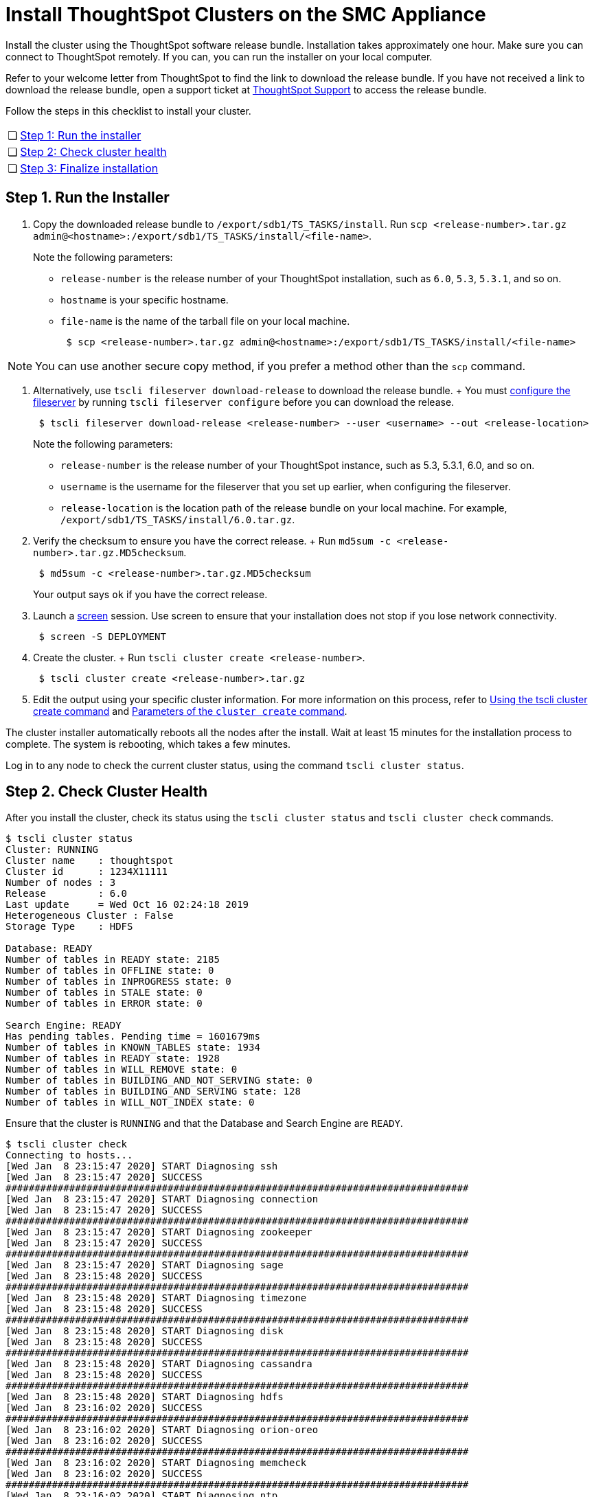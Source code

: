 = Install ThoughtSpot Clusters on the SMC Appliance
:last_updated: ["3/3/2020"]
:permalink: /:collection/:path.html
:sidebar: mydoc_sidebar
:summary: Install your clusters on the SMC appliance.

Install the cluster using the ThoughtSpot software release bundle.
Installation takes approximately one hour.
Make sure you can connect to ThoughtSpot remotely.
If you can, you can run the installer on your local computer.

Refer to your welcome letter from ThoughtSpot to find the link to download the release bundle.
If you have not received a link to download the release bundle, open a support ticket at https://support.thoughtspot.com[ThoughtSpot Support] to access the release bundle.

Follow the steps in this checklist to install your cluster.

[cols="5,95",frame=none,grid=none]
|===
| &#10063;
| <<install-step-1,Step 1: Run the installer>>

| &#10063;
| <<install-step-2,Step 2: Check cluster health>>

| &#10063;
| <<install-step-3,Step 3: Finalize installation>>
|===

[#install-step-1]
== Step 1. Run the Installer

. Copy the downloaded release bundle to `/export/sdb1/TS_TASKS/install`.
Run `scp <release-number>.tar.gz admin@<hostname>:/export/sdb1/TS_TASKS/install/<file-name>`.
+
Note the following parameters:

 ** `release-number` is the release number of your ThoughtSpot installation, such as `6.0`, `5.3`, `5.3.1`, and so on.
 ** `hostname` is your specific hostname.
 ** `file-name` is the name of the tarball file on your local machine.
+
----
 $ scp <release-number>.tar.gz admin@<hostname>:/export/sdb1/TS_TASKS/install/<file-name>
----

NOTE: You can use another secure copy method, if you prefer a method other than the `scp` command.

. Alternatively, use `tscli fileserver download-release` to download the release bundle.
+ You must xref:/reference/tscli-command-ref.adoc#tscli-fileserver[configure the fileserver] by running `tscli fileserver configure` before you can download the release.
+

----
 $ tscli fileserver download-release <release-number> --user <username> --out <release-location>
----
+
Note the following parameters:

 ** `release-number` is the release number of your ThoughtSpot instance, such as 5.3, 5.3.1, 6.0, and so on.
 ** `username` is the username for the fileserver that you set up earlier, when configuring the fileserver.
 ** `release-location` is the location path of the release bundle on your local machine.
For example, `/export/sdb1/TS_TASKS/install/6.0.tar.gz`.

. Verify the checksum to ensure you have the correct release.
+ Run `md5sum -c <release-number>.tar.gz.MD5checksum`.
+
----
 $ md5sum -c <release-number>.tar.gz.MD5checksum
----
+
Your output says `ok` if you have the correct release.

. Launch a https://linux.die.net/man/1/screen[screen] session.
Use screen to ensure that your installation does not stop if you lose network connectivity.
+
----
 $ screen -S DEPLOYMENT
----

. Create the cluster.
+ Run `tscli cluster create <release-number>`.
+
----
 $ tscli cluster create <release-number>.tar.gz
----

. Edit the output using your specific cluster information.
For more information on this process, refer to xref:/appliance/hardware/cluster-create.adoc[Using the tscli cluster create command] and xref:/appliance/hardware/parameters-cluster-create.adoc[Parameters of the `cluster create` command].

The cluster installer automatically reboots all the nodes after the install.
Wait at least 15 minutes for the installation process to complete.
The system is rebooting, which takes a few minutes.

Log in to any node to check the current cluster status, using the command `tscli cluster status`.

[#install-step-2]
== Step 2. Check Cluster Health

After you install the cluster, check its status using the `tscli cluster status` and `tscli cluster check` commands.

----
$ tscli cluster status
Cluster: RUNNING
Cluster name    : thoughtspot
Cluster id      : 1234X11111
Number of nodes : 3
Release         : 6.0
Last update     = Wed Oct 16 02:24:18 2019
Heterogeneous Cluster : False
Storage Type    : HDFS

Database: READY
Number of tables in READY state: 2185
Number of tables in OFFLINE state: 0
Number of tables in INPROGRESS state: 0
Number of tables in STALE state: 0
Number of tables in ERROR state: 0

Search Engine: READY
Has pending tables. Pending time = 1601679ms
Number of tables in KNOWN_TABLES state: 1934
Number of tables in READY state: 1928
Number of tables in WILL_REMOVE state: 0
Number of tables in BUILDING_AND_NOT_SERVING state: 0
Number of tables in BUILDING_AND_SERVING state: 128
Number of tables in WILL_NOT_INDEX state: 0
----

Ensure that the cluster is `RUNNING` and that the Database and Search Engine are `READY`.

 $ tscli cluster check
 Connecting to hosts...
 [Wed Jan  8 23:15:47 2020] START Diagnosing ssh
 [Wed Jan  8 23:15:47 2020] SUCCESS
 ################################################################################
 [Wed Jan  8 23:15:47 2020] START Diagnosing connection
 [Wed Jan  8 23:15:47 2020] SUCCESS
 ################################################################################
 [Wed Jan  8 23:15:47 2020] START Diagnosing zookeeper
 [Wed Jan  8 23:15:47 2020] SUCCESS
 ################################################################################
 [Wed Jan  8 23:15:47 2020] START Diagnosing sage
 [Wed Jan  8 23:15:48 2020] SUCCESS
 ################################################################################
 [Wed Jan  8 23:15:48 2020] START Diagnosing timezone
 [Wed Jan  8 23:15:48 2020] SUCCESS
 ################################################################################
 [Wed Jan  8 23:15:48 2020] START Diagnosing disk
 [Wed Jan  8 23:15:48 2020] SUCCESS
 ################################################################################
 [Wed Jan  8 23:15:48 2020] START Diagnosing cassandra
 [Wed Jan  8 23:15:48 2020] SUCCESS
 ################################################################################
 [Wed Jan  8 23:15:48 2020] START Diagnosing hdfs
 [Wed Jan  8 23:16:02 2020] SUCCESS
 ################################################################################
 [Wed Jan  8 23:16:02 2020] START Diagnosing orion-oreo
 [Wed Jan  8 23:16:02 2020] SUCCESS
 ################################################################################
 [Wed Jan  8 23:16:02 2020] START Diagnosing memcheck
 [Wed Jan  8 23:16:02 2020] SUCCESS
 ################################################################################
 [Wed Jan  8 23:16:02 2020] START Diagnosing ntp
 [Wed Jan  8 23:16:08 2020] SUCCESS
 ################################################################################
 [Wed Jan  8 23:16:08 2020] START Diagnosing trace_vault
 [Wed Jan  8 23:16:09 2020] SUCCESS
 ################################################################################
 [Wed Jan  8 23:16:09 2020] START Diagnosing postgres
 [Wed Jan  8 23:16:11 2020] SUCCESS
 ################################################################################
 [Wed Jan  8 23:16:11 2020] START Diagnosing disk-health
 [Wed Jan  8 23:16:11 2020] SUCCESS
 ################################################################################
 [Wed Jan  8 23:16:11 2020] START Diagnosing falcon
 [Wed Jan  8 23:16:12 2020] SUCCESS
 ################################################################################
 [Wed Jan  8 23:16:12 2020] START Diagnosing orion-cgroups
 [Wed Jan  8 23:16:12 2020] SUCCESS
 ################################################################################
 [Wed Jan  8 23:16:12 2020] START Diagnosing callosum
 /usr/lib/python2.7/site-packages/urllib3/connectionpool.py:852: InsecureRequestWarning: Unverified HTTPS request is being made. Adding certificate verification is strongly advised. See: https://urllib3.readthedocs.io/en/latest/advanced-usage.adoc#ssl-warnings
   InsecureRequestWarning)
 [Wed Jan  8 23:16:12 2020] SUCCESS
 ################################################################################

Your output may look something like the above.
Ensure that all diagnostics show `SUCCESS`.

WARNING: If `tscli cluster check` returns an error, it may suggest you run `tscli storage gc` to resolve the issue.
If you run `tscli storage gc`, note that it restarts your cluster.

[#install-step-3]
== Step 3. Finalize Installation

After the cluster status changes to "`Ready,`" sign in to the ThoughtSpot application on your browser.
+ Follow these steps:

. Start a browser from your computer.
. Enter your secure IP information on the address line.
+
----
 https://<IP-address>
----

. If you don't have a security certificate for ThoughtSpot, you must bypass the security warning to proceed:
 ** Click *Advanced*
 ** Click *Proceed*
. The ThoughtSpot sign-in page appears.
. In the xref:/appliance/hardware/smc-cluster-install.adoc#ts-login[ThoughtSpot sign-in window], enter admin credentials, and click *Sign in*.
If you do not know the admin credentials, ask your network administrator.
ThoughtSpot recommends changing the default admin password.

image:/images/ts-login-page.png[ThoughtSpot's sign-in window]
// {% include image.adoc file="ts-login-page.png" title="ThoughtSpot's sign-in window" alt="Log in to ThoughtSpot. Enter Username, Password, and click Sign in. You may select the Remember me option." caption="ThoughtSpot's sign-in window" %}

== Lean configuration

*(For use with thin provisioning only)* If you have a xref:/appliance/cloud.adoc#use-small-and-medium-instance-types-when-applicable[small or medium instance type], with less than 100GB of data, advanced lean configuration is required before loading any data into ThoughtSpot.
After installing the cluster, contact xref:/appliance/contact.adoc[ThoughtSpot Support] for assistance with this configuration.

== Error recovery

[#set-config-error-recovery]
=== `Set-config` error recovery

If you get a warning about node detection when you run the `set-config` command, restart the node-scout service.

Your error may look something like the following:

----
Connecting to local node-scout WARNING: Detected 0 nodes, but found configuration for only 1 nodes.
Continuing anyway. Error in cluster config validation: [] is not a valid link-local IPv6 address for node: 0e:86:e2:23:8f:76 Configuration failed.
Please retry or contact support.
----

Restart the node-scout service with the following command.

 $ sudo systemctl restart node-scout

Ensure that you restarted the node-scout by running `sudo systemctl status node-scout`.
Your output should specify that the node-scout service is active.
It may look something like the following:

 $ sudo systemctl status node-scout
   ● node-scout.service - Setup Node Scout service
     Loaded: loaded (/etc/systemd/system/node-scout.service; enabled; vendor preset: disabled)
     Active: active (running) since Fri 2019-12-06 13:56:29 PST; 4s ago

Next, retry the set-config command.

 $ cat nodes.config | tscli cluster set-config

The command output should no longer have a warning.
